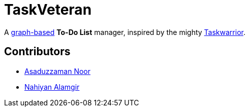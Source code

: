 = TaskVeteran
:taskwarrior_site: https://taskwarrior.org
:graph_ds: https://en.wikipedia.org/wiki/Graph_(abstract_data_type)

A {graph_ds}[graph-based] *To-Do List* manager, inspired by the mighty {taskwarrior_site}[Taskwarrior].


== Contributors
* https://github.com/darrSonik[Asaduzzaman Noor]
* https://github.com/nahiyan[Nahiyan Alamgir]
